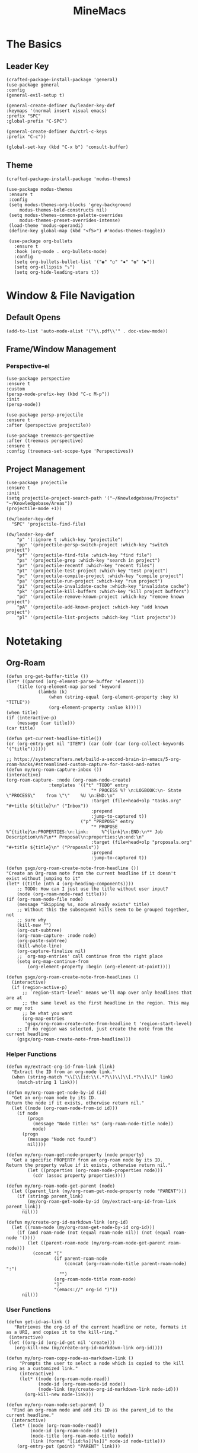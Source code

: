 :PROPERTIES:
:ID:       6cacb474-009b-491c-a8fb-cb8b1121e47d
:arch_package: emacs-nativecomp
:version: latest
:END:
#+TITLE: MineMacs
#+auto_tangle: t
#+property: header-args :eval never-export :mkdirp yes :noweb yes

* The Basics
** Leader Key
#+begin_src elisp :noweb-ref emacs-hotkeys
(crafted-package-install-package 'general)
(use-package general
:config
(general-evil-setup t)

(general-create-definer dw/leader-key-def
:keymaps '(normal insert visual emacs)
:prefix "SPC"
:global-prefix "C-SPC")

(general-create-definer dw/ctrl-c-keys
:prefix "C-c"))

(global-set-key (kbd "C-x b") 'consult-buffer)
#+end_src
** Theme
#+begin_src elisp :noweb-ref emacs-theme
  (crafted-package-install-package 'modus-themes)

  (use-package modus-themes
   :ensure t
   :config
   (setq modus-themes-org-blocks 'grey-background
       modus-themes-bold-constructs nil)
   (setq modus-themes-common-palette-overrides
       modus-themes-preset-overrides-intense)
   (load-theme 'modus-operandi)
   (define-key global-map (kbd "<f5>") #'modus-themes-toggle))

   (use-package org-bullets
     :ensure t
     :hook (org-mode . org-bullets-mode)
     :config
     (setq org-bullets-bullet-list '("◉" "○" "✸" "✿" "▶"))
     (setq org-ellipsis "⤵")
     (setq org-hide-leading-stars t))
#+end_src

* Window & File Navigation
:PROPERTIES:
:header-args: :noweb-ref project-management
:END:
** Default Opens
#+begin_src elisp
  (add-to-list 'auto-mode-alist '("\\.pdf\\'" . doc-view-mode))
#+end_src

** Frame/Window Management
*** Perspective-el
#+begin_src elisp 
  (use-package perspective
  :ensure t
  :custom
  (persp-mode-prefix-key (kbd "C-c M-p"))
  :init
  (persp-mode))

  (use-package persp-projectile
  :ensure t
  :after (perspective projectile))
#+end_src

#+begin_src elisp
(use-package treemacs-perspective 
:after (treemacs perspective)
:ensure t
:config (treemacs-set-scope-type 'Perspectives))
#+end_src
** Project Management

#+begin_src elisp 
  (use-package projectile
  :ensure t
  :init
  (setq projectile-project-search-path '("~/Knowledgebase/Projects" "~/Knowledgebase/Areas"))
  (projectile-mode +1))

  (dw/leader-key-def
    "SPC" 'projectile-find-file)

  (dw/leader-key-def
      "p" '(:ignore t :which-key "projectile")
      "pp" '(projectile-persp-switch-project :which-key "switch project")
      "pf" '(projectile-find-file :which-key "find file")
      "ps" '(projectile-grep :which-key "search in project")
      "pr" '(projectile-recentf :which-key "recent files")
      "pt" '(projectile-test-project :which-key "test project")
      "pc" '(projectile-compile-project :which-key "compile project")
      "pa" '(projectile-run-project :which-key "run project")
      "pi" '(projectile-invalidate-cache :which-key "invalidate cache")
      "pk" '(projectile-kill-buffers :which-key "kill project buffers")
      "pd" '(projectile-remove-known-project :which-key "remove known project")
      "pA" '(projectile-add-known-project :which-key "add known project")
      "pl" '(projectile-list-projects :which-key "list projects"))
#+end_src
* Notetaking
:PROPERTIES:
:header-args: :noweb-ref emacs-structured-notes 
:END:
** Org-Roam

#+begin_src elisp 
  (defun org-get-buffer-title ())
  (let* ((parsed (org-element-parse-buffer 'element)))
      (title (org-element-map parsed 'keyword
              (lambda (k)
                  (when (string-equal (org-element-property :key k) "TITLE"))
                  (org-element-property :value k)))))
  (when title)
  (if (interactive-p)
      (message (car title)))
  (car title)

  (defun get-current-headline-title())
  (or (org-entry-get nil "ITEM") (car (cdr (car (org-collect-keywords '("title"))))))

  ;; https://systemcrafters.net/build-a-second-brain-in-emacs/5-org-roam-hacks/#streamlined-custom-capture-for-tasks-and-notes
  (defun my/org-roam-capture-inbox ())
  (interactive)
  (org-roam-capture- :node (org-roam-node-create)
                  :templates '(("t" "TODO" entry
                                  "* PROCESS %? \n:LOGBOOK:\n- State \"PROCESS\"    from \"\"    %U \n:END:\n"
                                  :target (file+head+olp "tasks.org" "#+title ${title}\n" ("Inbox"))
                                  :prepend
                                  :jump-to-captured t))
                              ("p" "PROPOSE" entry
                                  "* PROPOSE %^{title}\n:PROPERTIES:\n:link:     %^{link}\n:END:\n** Job Description\n%?\n** Proposal\n:properties:\n:end:\n"
                                  :target (file+head+olp "proposals.org" "#+title ${title}\n" ("Proposals"))
                                  :prepend
                                  :jump-to-captured t))

  (defun gsgx/org-roam-create-note-from-headline ())
  "Create an Org-roam note from the current headline if it doesn't
  exist without jumping to it"
  (let* ((title (nth 4 (org-heading-components))))
      ;; TODO: How can I just use the title without user input?
      (node (org-roam-node-read title)))
  (if (org-roam-node-file node)
      (message "Skipping %s, node already exists" title)
      ;; Without this the subsequent kills seem to be grouped together, not
      ;; sure why
      (kill-new "")
      (org-cut-subtree)
      (org-roam-capture- :node node)
      (org-paste-subtree)
      (kill-whole-line)
      (org-capture-finalize nil)
      ;; `org-map-entries' call continue from the right place
      (setq org-map-continue-from
          (org-element-property :begin (org-element-at-point))))

  (defun gsgx/org-roam-create-note-from-headlines ()
    (interactive)
    (if (region-active-p)
        ;; `region-start-level' means we'll map over only headlines that are at
        ;; the same level as the first headline in the region. This may or may not
        ;; be what you want
        (org-map-entries
         'gsgx/org-roam-create-note-from-headline t 'region-start-level)
      ;; If no region was selected, just create the note from the current headline
      (gsgx/org-roam-create-note-from-headline)))
#+end_src

*** Helper Functions
#+begin_src elisp
  (defun my/extract-org-id-from-link (link)
    "Extract the ID from an org-mode link."
    (when (string-match "\\[\\[id:\\(.*?\\)\\]\\[.*?\\]\\]" link)
      (match-string 1 link)))

  (defun my/org-roam-get-node-by-id (id)
    "Get an org-roam node by its ID.
  Return the node if it exists, otherwise return nil."
    (let ((node (org-roam-node-from-id id)))
      (if node
          (progn
            (message "Node Title: %s" (org-roam-node-title node))
            node)
        (progn
          (message "Node not found")
          nil))))

  (defun my/org-roam-get-node-property (node property)
    "Get a specific PROPERTY from an org-roam node by its ID.
  Return the property value if it exists, otherwise return nil."
          (let ((properties (org-roam-node-properties node)))
            (cdr (assoc property properties))))

  (defun my/org-roam-node-get-parent (node)
    (let ((parent_link (my/org-roam-get-node-property node "PARENT")))
      (if (stringp parent_link)
          (my/org-roam-get-node-by-id (my/extract-org-id-from-link parent_link))
        nil)))
#+end_src

#+begin_src elisp
  (defun my/create-org-id-markdown-link (org-id)
    (let ((roam-node (my/org-roam-get-node-by-id org-id)))
      (if (and roam-node (not (equal roam-node nil)) (not (equal roam-node '())))
          (let ((parent-roam-node (my/org-roam-node-get-parent roam-node)))
            (concat "["
                    (if parent-roam-node
                        (concat (org-roam-node-title parent-roam-node) ":")
                      "")
                    (org-roam-node-title roam-node)
                    "]"
                    "(emacs://" org-id ")"))
        nil)))
#+end_src

*** User Functions

#+begin_src elisp
  (defun get-id-as-link ()
     "Retrieves the org-id of the current headline or note, formats it as a URI, and copies it to the kill-ring."
   (interactive)
   (let ((org-id (org-id-get nil 'create)))
     (org-kill-new (my/create-org-id-markdown-link org-id))))
#+end_src

#+begin_src elisp
  (defun my/org-roam-copy-node-as-markdown-link ()
       "Prompts the user to select a node which is copied to the kill ring as a customized link."
       (interactive)
       (let* ((node (org-roam-node-read))
              (node-id (org-roam-node-id node))
              (node-link (my/create-org-id-markdown-link node-id)))
         (org-kill-new node-link)))
#+end_src

#+begin_src elisp 
  (defun my/org-roam-node-set-parent ()
    "Find an org-roam node and add its ID as the parent_id to the current headline."
    (interactive)
    (let* ((node (org-roam-node-read))
           (node-id (org-roam-node-id node))
           (node-title (org-roam-node-title node))
           (link (format "[[id:%s][%s]]" node-id node-title)))
      (org-entry-put (point) "PARENT" link)))
#+end_src

*** Package Definition
#+begin_src elisp
  (use-package emacsql-sqlite-builtin :ensure t)
  (use-package org-roam
    :pin melpa
    :ensure t
    :after org
    :after (org emacsql-sqlite-builtin)
    :bind (("C-c n l" . org-roam-buffer-toggle)
            ("C-c n f" . org-roam-node-find)
            ("C-c n g" . org-roam-graph)
            ("C-c n w" . org-roam-refile)
            ("C-c n i" . org-roam-node-insert)
            ("C-c n c" . org-capture)
            ("C-c n j" . org-roam-dailies-capture-today)
            ("C-c y"   . get-id-as-link)
            ("C-c n y" . my/org-roam-copy-node-as-markdown-link)))
    :config
    (setq org-roam-node-display-template (concat "${title:*} " (propertize "${tags:10}" 'face 'org-tag)))
    (org-roam-db-autosync-mode)
    :custom
    (org-roam-database-connector 'sqlite-builtin))
#+end_src

*** Custom Configuration
#+BEGIN_SRC elisp
   (cl-defmethod org-roam-node-parent-child-title ((node org-roam-node))
      "Get the title of the parent node or an empty string if no parent is found."
      (or (when-let ((parent (my/org-roam-node-get-parent node)))
            (concat (org-roam-node-title parent) ":" (org-roam-node-title node)))
          (org-roam-node-title node)))

  (setq org-roam-node-display-template
        (concat "${parent-child-title:*}"
                (propertize "${tags:10}" 'face 'org-tag)))
#+END_SRC

* Editing
:PROPERTIES:
:header-args: :noweb-ref emacs-ide
:END:
** LSP
*** LSP-mode
#+begin_src elisp
(package-refresh-contents)
#+end_src

#+RESULTS:

#+begin_src elisp

(crafted-package-install-package 'helm)

(use-package helm
:ensure t
:init
(setq helm-M-x-fuzzy-match t
    helm-mode-fuzzy-match t
    helm-buffers-fuzzy-matching t
    helm-recentf-fuzzy-match t
    helm-split-window-in-side-p t)

:bind (("M-x" . helm-M-x)
    ("C-x r b" . helm-filtered-bookmarks)
    ("C-x C-f" . helm-find-files)
    ("C-x b" . helm-buffers-list)
    :map helm-map
    ([escape] . helm-keyboard-quit))
:config
(helm-mode 1))

(crafted-package-install-package 'lsp-mode)
(crafted-package-install-package 'lsp-ui)
(crafted-package-install-package 'dap-mode)
(use-package dap-mode
;; Uncomment the config below if you want all UI panes to be hidden by default!
;; :custom
;; (lsp-enable-dap-auto-configure nil)
;; :config
;; (dap-ui-mode 1)
:config
(require 'dap-node)
(dap-node-setup)) ;; Automatically installs Node debug adapter if needed

(use-package 
lsp-mode
:hook ((js2-mode typescript-mode) . lsp)
:commands lsp)


(dw/leader-key-def
"l"  '(:which-key "lsp")
"ld" 'xref-find-definitions
"lr" 'xref-find-references
"lvr" 'lsp-rename
"lir" 'lsp-ui-peek-find-references
"ln" 'lsp-ui-find-next-reference
"lp" 'lsp-ui-find-prev-reference
"ls" 'counsel-imenu
"le" 'lsp-ui-flycheck-list
"lS" 'lsp-ui-sideline-mode
"lx" 'lsp-extend-selection
"lX" 'lsp-execute-code-action)

(use-package lsp-ui
:ensure t
:commands lsp-ui-mode
:hook (lsp-mode . lsp-ui-mode)
:config
(setq lsp-ui-sideline-enable t)
(setq lsp-ui-sideline-show-hover nil)
(setq lsp-ui-doc-position 'bottom)
(lsp-ui-doc-show))

(use-package helm-lsp :ensure t :commands helm-lsp-workspace-symbol)

(use-package lsp-treemacs :ensure t :commands lsp-treemacs-errors-list)

(use-package dap-node)

(crafted-package-install-package 'which-key)

(use-package which-key
:config
(which-key-mode))

(use-package company
:ensure t
:config
(setq company-idle-delay 0)
(global-company-mode 1))

(use-package flycheck
:ensure t
:init (global-flycheck-mode)
:hook (lsp-mode . flycheck-mode)
:config
(setq flycheck-check-syntax-automatically '(mode-enabled save)))


#+end_src
*** COMMENT Eglot 
#+begin_src elisp
(crafted-package-install-package 'project)
(crafted-package-install-package 'eglot)
(use-package eglot
:ensure t)

(crafted-package-install-package 'orderless)
(use-package orderless
:demand t
:config
(setq completion-styles '(orderless flex)
    completion-category-overrides '((eglot (styles . (orderless flex))))))

#+end_src

*** Clojure(Script) 
#+begin_src elisp
(crafted-package-install-package 'cider)

(use-package cider
:mode "\\.clj[sc]?\\'"
:config
(evil-collection-cider-setup))

#+end_src
** Language Integrations 
*** JavaScript/TypeScript
#+begin_src elisp
  (crafted-package-install-package 'js2-mode)
  (defun dw/set-js-indentation ()
  (setq js-indent-level 2)
  (setq display-line-numbers 'relative)
  (setq evil-shift-width js-indent-level)
  (setq-default tab-width 2))

  (crafted-package-install-package 'typescript-mode)

  (use-package typescript-mode
    :mode "\\.ts\\'"
    :config
    (setq typescript-indent-level 2))

  (crafted-package-install-package 'js2-mode)

  (use-package js2-mode
    :ensure t
    :mode (("\\.js\\'" . js2-mode)
           ("\\.cjs\\'" . js2-mode)
           ("\\.mjs\\'" . js2-mode))
    :config
    (add-to-list 'magic-mode-alist '("#!/usr/bin/env node" . js2-mode))
    ;; Don't use built-in syntax checking
    (setq js2-mode-show-strict-warnings nil)
    (add-hook 'js2-mode-hook #'dw/set-js-indentation)
    (add-hook 'json-mode-hook #'dw/set-js-indentation))

  (use-package rjsx-mode
    :ensure t
    :mode (("\\.jsx\\'" . rjsx-mode))
    :config
    (add-hook 'rjsx-mode-hook #'dw/set-js-indentation))

  ;; (use-package indium
  ;;     :ensure t
  ;;     :hook ((js2-mode . indium-interaction-mode)))



  ;; (cl-defmethod project-root ((project (head eglot-project)))
  ;;   (cdr project))

  ;; (defun my-project-try-tsconfig-json (dir)
  ;;   (when-let* ((found (locate-dominating-file dir "tsconfig.json")))
  ;;     (cons 'eglot-project found)))

  ;; (add-hook 'project-find-functions
  ;;           'my-project-try-tsconfig-json nil nil)

  ;; (add-to-list 'eglot-server-programs
  ;;              '((typescript-mode js2-mode) "typescript-language-server" "--stdio"))

#+end_src
*** Rust
add package runtfmt

#+begin_src elisp
(use-package rust-mode
:ensure t
:mode "\\.rs\\'"
:config
(setq rust-format-on-save t)
(add-hook 'rust-mode-hook #'lsp))
#+end_src

*** Dockerfile
#+begin_src elisp 
(use-package dockerfile-mode
:ensure t
:mode (("Dockerfile\\'" . dockerfile-mode)))
#+end_src
*** Markdown
#+begin_src elisp
(use-package markdown-mode
:ensure t
:mode (("README\\.md\\'" . gfm-mode)
    ("\\.md\\'" . markdown-mode)
    ("\\.markdown\\'" . markdown-mode))
:init (setq markdown-command "pandoc"))
#+end_src
*** Org-mode

#+begin_src elisp
(defun dw/org-mode-setup ()
(org-indent-mode)
;;(variable-pitch-mode 1)
;;(auto-fill-mode 0)                                                         
(visual-line-mode 1)
(setq evil-auto-indent t))

(use-package org
:config
(dw/leader-key-def
"c"  '(:which-key "Copy")
"cl"  'org-store-link))

(use-package org-mode
:hook (org-mode . dw/org-mode-setup)
:config
(setq org-log-into-drawer t)
(setq org-agenda-files
    (seq-filter (lambda (file)
                (not (string-match-p "/\\.#" file)))
                (directory-files-recursively "~/Knowledgebase/" "\\.org$")))
)

(crafted-package-install-package 'toc-org)

(use-package toc-org
:hook (org-mode . toc-org-mode))


(use-package doct 
:ensure t
:commands (doct)
:config 
    (setq org-capture-templates
        (doct '(("File" :keys "t" 
                :file "~/Knowledgebase/Org/tasks.org"
                :headline "Inbox"
                :prepend t
                :template ("* PROCESS  %?"
                            ":LOGBOOK:"
                            "- State \"PROCESS\"    from \"\"    %U"
                            ":END:"))
                ("Proposal" :keys "p"
                :file "~/Knowledgebase/Org/proposals.org"
                :headline "Proposals"
                :prepend t
                :jump-to-captured t
                :template ("* PROPOSE %^{TITLE}%^{link}p"
                            "** Job Description"
                            "%?"
                            "** Proposal"))
                ("Work Order" :keys "o"
                :file "~/Knowledgebase/Org/20230126110626-work_orders.org"
                :headline "Orders"
                :jump-to-captured t
                :template ("* WO %^{IS}p%^{REQ}p %?"
                            ":LOGBOOK:"
                            "- State \"WO\"    from \"\"    %U"
                            ":END:"
                            "** Pre"
                            "** Work"
                            "** Post"))
                ("Code Snippet with Source Block"
                :keys "c"
                :file "~/Knowledgebase/20231103090147-code_snippets.org" ; Replace with the path to your file
                :headline "Inbox"
                :template ("* %?\n#+BEGIN_SRC %^{Language|python|emacs-lisp|javascript|...}\n%i\n#+END_SRC\n")
                :prepare-finalize (lambda ()
                                    (when (region-active-p)
                                    (let ((selected-text (buffer-substring-no-properties (region-beginning) (region-end))))
                                        (deactivate-mark)
                                        (insert (format "#+BEGIN_SRC %s\n%s\n#+END_SRC\n"
                                                        (symbol-name major-mode)
                                                        selected-text))))))))))

;; Until the above works again
(setq org-capture-templates
'(("t" "Task" entry (file "~/Knowledgebase/Org/tasks.org")
    "* PROCESS %?\n:LOGBOOK:\n- State \"PROCESS\"    from \"\"    %U\n:END:"
    :prepend t
    :headline "Inbox")

    ("p" "Proposal" entry (file "~/Knowledgebase/Org/proposals.org")
    "* PROPOSE %^{TITLE}\n%^{link}\n** Job Description\n%?\n** Proposal"
    :prepend t
    :jump-to-captured t
    :headline "Proposals")

    ("o" "Work Order" entry (file "~/Knowledgebase/Org/20230126110626-work_orders.org")
    "* WO %^{IS}p%^{REQ}p %?\n:LOGBOOK:\n- State \"WO\"    from \"\"    %U\n:END:\n** Pre\n** Work\n** Post"
    :jump-to-captured t
    :headline "Orders")

    ("c" "Code Snippet with Source Block" entry (file "~/Knowledgebase/20231103090147-code_snippets.org")
    "* %?\n#+BEGIN_SRC %^{Language|python|emacs-lisp|java|...}\n%i\n#+END_SRC\n%a"
    :prepend t
    :headline "Inbox")))

(setq org-agenda-custom-commands
'(("w" "Work"
    ((tags-todo "work")))))


(setq org-agenda-custom-commands
'(("w" "Weekly Work Schedule"
    agenda ""
    ((org-agenda-span 'week)
    (org-agenda-start-on-weekday 0) ;; Start on Sunday
    (org-agenda-skip-function
        '(org-agenda-skip-entry-if 'notregexp "^\\*+.*:work:"))
    (org-agenda-skip-function
        '(org-agenda-skip-entry-if 'notdeadline 'notscheduled))
    ))))
#+end_src

#+RESULTS:

#+begin_src elisp
  (use-package org-edna
  :ensure t
  :hook
  (org-mode . org-edna-mode)
  :config
  (setq org-edna-use-inheritance t)
  (org-edna-load)
  ;; define a function to process the current Org entry for Edna properties
  (defun my/org-process-edna (&rest args)
  "Process the current Org entry for Edna properties."
  (when (org-entry-get nil "TRIGGER")
  (org-edna-process-current-entry)))
  ;; add the function to the org-trigger-hook and org-after-todo-state-change-hook
  (add-hook 'org-trigger-hook #'my/org-process-edna)
  (add-hook 'org-after-todo-state-change-hook #'my/org-process-edna))
#+end_src
*** JSON
#+begin_src elisp
(use-package json-mode
:ensure t)
#+end_src
*** YAML
#+begin_src elisp
  (crafted-package-install-package 'yaml-mode)

  (use-package yaml-mode
    :ensure t
    :mode "\\.yml\\'")

#+end_src
** Automatic Formatting
#+begin_src elisp
  (crafted-package-install-package 'apheleia)
  (use-package apheleia
    :hook (after-init . apheleia-global-mode)
    :config
      (setf (alist-get 'prettier apheleia-formatters)
      '("prettier" "--stdin" "--stdin-filepath" (eval buffer-file-name)))
      (setf (alist-get 'web-mode apheleia-mode-alist) 'prettier)
      (setf (alist-get 'typescript-mode apheleia-mode-alist) 'prettier)
      (setf (alist-get 'js-mode apheleia-mode-alist) 'prettier)
      (setf (alist-get 'js2-mode apheleia-mode-alist) 'prettier)
  )
#+end_src

** Helpful Minor Modes
*** Prog-mode
#+begin_src elisp
(use-package hideshow
:ensure t
:hook (prog-mode . hs-minor-mode))
#+end_src

*** Treesitter
#+begin_src elisp
  ;; (use-package tree-sitter
  ;;     :ensure t
  ;;     :config
  ;;     (global-tree-sitter-mode)
  ;;     ;; you can easily see the difference tree-sitter-hl-mode makes for python, ts or tsx
  ;;     ;; by switching on and off
  ;;     (add-hook 'tree-sitter-after-on-hook #'tree-sitter-hl-mode))

  ;; (use-package tree-sitter-langs
  ;;     :ensure t
  ;;     :after tree-sitter)

  (use-package tree-sitter
  :ensure t
  :after lsp-mode
  :config
  (use-package tree-sitter-langs
  :ensure t))
#+end_src

#+RESULTS:
: t

*** LISP Navigation
#+begin_src elisp
;; (crafted-package-install-package 'lispy)
;; (crafted-package-install-package 'lispyville)

;; (use-package lispy
;;   :hook ((emacs-lisp-mode . lispy-mode)
;;          (scheme-mode . lispy-mode)
;;          (clojure-mode . lispy-mode)
;;          (clojurescript-mode . lispy-mode)))

;; (use-package lispyville
;;   :hook ((lispy-mode . lispyville-mode))
;;   :config
;;   (lispyville-set-key-theme '(operators c-w additional)))

(crafted-package-install-package 'paredit)
#+end_src

*** hl-todo
#+begin_src elisp
  (crafted-package-install-package 'hl-todo)
  (use-package hl-todo
  :defer t
  :hook (prog-mode . hl-todo-mode)
  :config
  (setq hl-todo-keyword-faces
      '(("TODO"   . "#FF0000")
      ("FIXME"  . "#FF4500")
      ("DEBUG"  . "#1E90FF")
      ("NOTE"   . "#FFFF00")
      ("GOTCHA" . "#FFD700")))
  (setq hl-todo-include-modes '(prog-mode)))
#+end_src

*** Yasnippet
#+begin_src elisp
  (crafted-package-install-package 'yasnippet)
  (crafted-package-install-package 'yasnippet-snippets)

  (use-package yasnippet
    :hook ((prog-mode . yas-minor-mode)
           (org-mode . yas-minor-mode))
    :config
    (yas-reload-all))

  (defun my/autoinsert-yas-expand()
  "Replace text in yasnippet template."
  (yas/expand-snippet (buffer-string) (point-min) (point-max)))

  (custom-set-variables
   '(auto-insert 'other)
   '(auto-insert-directory "~/Knowledgebase/Areas/emacs-auto-templates")
   '(auto-insert-alist
     '((("invoice\\.org\\'" . "Org-mode Invoice") . ["invoice.org" org-mode my/autoinsert-yas-expand]))))

#+end_src

* Applications
:PROPERTIES:
:header-args: :noweb-ref emacs-applications
:END:
** Notmuch
#+begin_src elisp
(use-package notmuch
:ensure t)
#+end_src

#+begin_src elisp
(org-link-set-parameters "notmuch"
    :follow 'org-notmuch-open
    :store 'org-notmuch-store-link)

(defun org-notmuch-open (id)
"Visit the notmuch message or thread with id ID."
(notmuch-show id))

(defun org-notmuch-store-link ()
"Store a link to a notmuch mail message."
(cl-case major-mode
('notmuch-show-mode
;; Store link to the current message
(let* ((id (notmuch-show-get-message-id))
(link (concat "notmuch:" id))
(description (format "Mail: %s" (notmuch-show-get-subject))))
    (org-store-link-props
:type "notmuch"
:link link
:description description)))
('notmuch-search-mode
;; Store link to the thread on the current line
(let* ((id (notmuch-search-find-thread-id))
(link (concat "notmuch:" id))
(description (format "Mail: %s" (notmuch-search-find-subject))))
    (org-store-link-props
:type "notmuch"
:link link
:description description)))))
#+end_src
** Elfeed
#+begin_src elisp
  (crafted-package-install-package 'elfeed)
  (crafted-package-install-package 'elfeed-org)
  (crafted-package-install-package 'mpv)

  (use-package elfeed
      :ensure t
      :config
      (setq-default elfeed-search-filter "@6-months-ago +unread -music")
      (elfeed-set-max-connections 4)
      (setq elfeed-db-directory (expand-file-name "elfeed" user-emacs-directory)
              elfeed-show-entry-switch 'display-buffer))

  (use-package elfeed-org
      :ensure t
      :config
      (elfeed-org)
      (setq rmh-elfeed-org-files (list "~/Knowledgebase/Org/elfeed.org")))

  (require 'elfeed)
  (require 'mpv)

  (defun elfeed-mpv-start (&optional use-generic-p)
    "Youtube Link"
    (interactive "P")
    (let ((entries (elfeed-search-selected)))
      (cl-loop for entry in entries
               do (elfeed-untag entry 'unread)
               when (elfeed-entry-link entry)
               do (mpv-start it))
      (mapc #'elfeed-search-update-entry entries)
      (unless (use-region-p) (forward-line))))


  (with-eval-after-load "elfeed-search"
  (define-key elfeed-show-mode-map (kbd "C-c C-p") 'elfeed-mpv-start)
  (define-key elfeed-search-mode-map (kbd "C-c C-p") 'elfeed-mpv-start))

  ;; TODO: Change keybindings to use leader
  (with-eval-after-load 'org
    (define-key org-mode-map (kbd "C-c SPC SPC") 'mpv-pause)
    (define-key org-mode-map (kbd "C-c SPC x") 'mpv-kill)
    (define-key org-mode-map (kbd "C-c SPC l") 'mpv-seek-forward)
    (define-key org-mode-map (kbd "C-c SPC h") 'mpv-seek-backward)
    (define-key org-mode-map (kbd "C-c SPC k") 'mpv-speed-increase)
    (define-key org-mode-map (kbd "C-c SPC j") 'mpv-speed-decrease)
    (define-key org-mode-map (kbd "C-c SPC K") 'mpv-volume-increase)
    (define-key org-mode-map (kbd "C-c SPC J") 'mpv-volume-decrease)
    (define-key org-mode-map (kbd "C-c SPC c") 'mpv-insert-playback-position)
    (define-key org-mode-map (kbd "C-c SPC C") 'mpv-seek-to-position-at-point)
    ;;(define-key org-mode-map (kbd "C-c C-. ") 'mpv-playlist-next)
    ;;(define-key org-mode-map (kbd "C-c C-. ") 'mpv-playlist-prev)
  )
#+end_src

** Terminal Emulators
*** vTerm
#+begin_src elisp
  (use-package vterm
  :ensure t)
#+end_src
** Magit (git client)

#+begin_src elisp
  (crafted-package-install-package 'magit)

  (use-package magit
    :ensure t
    :general
    (general-nmap "SPC g g" 'magit-status))


  (crafted-package-install-package 'magit-todos)

  (use-package magit-todos
    :defer t
    :hook (magit-mode . magit-todos-mode))

  (crafted-package-install-package 'orgit)
#+end_src

* Utility 
:PROPERTIES:
:header-args: :noweb-ref emacs-utility
:END:
** Cache Files
Get cache files outta my project tree!

#+begin_src elisp
(setq backup-directory-alist
`(("." . ,(concat user-emacs-directory "backups"))))
#+end_src

** pyenv
#+begin_src elisp
(use-package pyvenv
:ensure t)
#+end_src

#+RESULTS:
** Relative Line Number Quick Toggle
#+begin_src elisp
(defun toggle-relative-line-numbers ()
(interactive)
(if (eq display-line-numbers 'visual)
(setq display-line-numbers t)
(setq display-line-numbers 'visual)))
#+end_src
** Tmux Integration
#+begin_src elisp
  ;;https://www.reddit.com/r/emacs/comments/xyo2fo/orgmode_vterm_tmux/
  (use-package ob-tmux
  ;; Install package automatically (optional)
  :ensure t
  :custom
  (org-babel-default-header-args:tmux
  '((:results . "silent")	;
  (:session . "default")	; The default tmux session to send code to
  (:socket  . nil)))		; The default tmux socket to communicate with
  ;; The tmux sessions are prefixed with the following string.
  ;; You can customize this if you like.
  (org-babel-tmux-session-prefix "ob-")
  ;; The terminal that will be used.
  ;; You can also customize the options passed to the terminal.
  ;; The default terminal is "gnome-terminal" with options "--".
  (org-babel-tmux-terminal "kitty")
  (org-babel-tmux-terminal-opts '("-T" "ob-tmux" "-e")))
#+end_src

* Meta
** Setup
*** Dependancies
**** cmake
:PROPERTIES:
:arch_package: cmake
:version:  latest
:END:
vterm needs CMake to be compiled
**** make
:PROPERTIES:
:arch_package: make 
:version:  latest
:END:
And cmake appears to require make
** Package Management
#+begin_src elisp :noweb-ref emacs-package-management
(require 'package)

;; (setq package-archives '(("melpa" . "https://melpa.org/packages/")
;;                          ("melpa-stable" . "https://stable.melpa.org/packages/")
;;                          ("org" . "https://orgmode.org/elpa/")
;;                          ("elpa" . "https://elpa.gnu.org/packages/")))

(unless (package-installed-p 'use-package)
(package-install 'use-package))
(require 'use-package)

#+end_src

** Export

#+begin_src elisp :tangle ~/.config/crafted-emacs/config.el 
  <<emacs-package-management>>
  (require 'crafted-defaults)    ; Sensible default settings for Emacs
  (require 'crafted-evil)        ; An `evil-mode` configuration

  (add-hook 'emacs-startup-hook
      (lambda ()
          (custom-set-faces
          `(default ((t (:font "JetBrainsMono Nerd Font"))))
          `(fixed-pitch ((t (:inherit (default)))))
          `(fixed-pitch-serif ((t (:inherit (default)))))
                                                  `(variable-pitch ((t (:font "Fira Sans")))))))

  <<emacs-hotkeys>>

  ;; ----------------------
  ;; Keep custom.el enabled
  ;; ----------------------
  (setq crafted-load-custom-file t)

  ;;;;;;;;;;;;;;;;;;;;;;;;;;
  ;; Writting Environment ;;
  ;;;;;;;;;;;;;;;;;;;;;;;;;;

  (use-package ispell
  :init
  (setq ispell-dictionary "en_US")
  (setq ispell-program-name "aspell")
  (setq ispell-silently-savep t))

  (crafted-package-install-package 'flymake-aspell)
  (use-package flymake-aspell
    :after flymake
    :hook
    ((text-mode org-mode yaml-mode markdown-mode git-commit-mode) . flymake-aspell-setup))

  (define-key minibuffer-local-map (kbd "C-v") 'yank)

  ;;;;;;;;;;;;;;;;;;
  ;; ;; Hyperbole ;;
  ;;;;;;;;;;;;;;;;;;

  (crafted-package-install-package 'hyperbole)

  (use-package hyperbole
  :ensure t
  :config
  ;; Set the location of the Hyperbole Info files
  (setq Info-default-directory-list
      (cons (expand-file-name "info" user-emacs-directory)
          Info-default-directory-list)))

  <<emacs-structured-notes>>

  <<emacs-ide>>

  <<project-management>>

  <<emacs-utility>>

  ;;;;;;;;;;;;;;;
  ;; Functions ;;
  ;;;;;;;;;;;;;;;

  (defun send-to-eshell-remote (command)
  (let ((buf (get-buffer-create "eshell-remote")))
  (with-current-buffer buf
  (unless (eq major-mode 'eshell-mode)
  (eshell-mode))
  (goto-char (point-max))
  (insert command)
  (eshell-send-input))))


  ;; Babel
  (org-babel-lob-ingest "~/Knowledgebase/Areas/The_Timeline/obsidian-daily-log-helper/README.org")

  <<emacs-theme>>

  <<emacs-applications>>

  ;;;;;;;;;;;;;;;
  ;; Load last ;;
  ;;;;;;;;;;;;;;;

  ;;;;;;;;;;;;;;;;;;;;;;;;;;;;;;;;;;;;;;;;;;;;
  ;; ;; Project Based Environment Variables ;;
  ;;;;;;;;;;;;;;;;;;;;;;;;;;;;;;;;;;;;;;;;;;;;
  (use-package envrc
  :ensure t
  ;;:after (flycheck) ; or other minor modes you want to load before envrc
  :config
  (envrc-global-mode)
  ;;(with-eval-after-load 'envrc
  ;;  (define-key envrc-mode-map (kbd "C-c e") 'envrc-command-map))
  )
#+end_src

